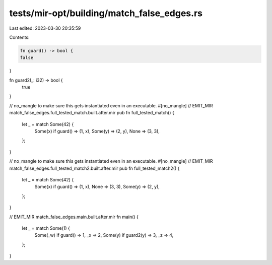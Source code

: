 tests/mir-opt/building/match_false_edges.rs
===========================================

Last edited: 2023-03-30 20:35:59

Contents:

.. code-block:: rs

    fn guard() -> bool {
    false
}

fn guard2(_: i32) -> bool {
    true
}

// no_mangle to make sure this gets instantiated even in an executable.
#[no_mangle]
// EMIT_MIR match_false_edges.full_tested_match.built.after.mir
pub fn full_tested_match() {
    let _ = match Some(42) {
        Some(x) if guard() => (1, x),
        Some(y) => (2, y),
        None => (3, 3),
    };
}

// no_mangle to make sure this gets instantiated even in an executable.
#[no_mangle]
// EMIT_MIR match_false_edges.full_tested_match2.built.after.mir
pub fn full_tested_match2() {
    let _ = match Some(42) {
        Some(x) if guard() => (1, x),
        None => (3, 3),
        Some(y) => (2, y),
    };
}

// EMIT_MIR match_false_edges.main.built.after.mir
fn main() {
    let _ = match Some(1) {
        Some(_w) if guard() => 1,
        _x => 2,
        Some(y) if guard2(y) => 3,
        _z => 4,
    };
}


